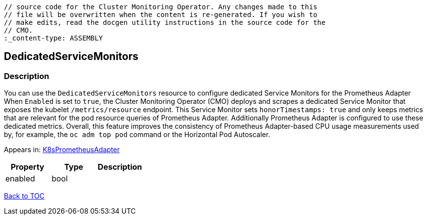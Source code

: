 // DO NOT EDIT THE CONTENT IN THIS FILE. It is automatically generated from the 
	// source code for the Cluster Monitoring Operator. Any changes made to this 
	// file will be overwritten when the content is re-generated. If you wish to 
	// make edits, read the docgen utility instructions in the source code for the 
	// CMO.
	:_content-type: ASSEMBLY

== DedicatedServiceMonitors

=== Description

You can use the `DedicatedServiceMonitors` resource to configure dedicated Service Monitors for the Prometheus Adapter When `Enabled` is set to `true`, the Cluster Monitoring Operator (CMO) deploys and scrapes a dedicated Service Monitor that exposes the kubelet `/metrics/resource` endpoint. This Service Monitor sets `honorTimestamps: true` and only keeps metrics that are relevant for the pod resource queries of Prometheus Adapter. Additionally Prometheus Adapter is configured to use these dedicated metrics. Overall, this feature improves the consistency of Prometheus Adapter-based CPU usage measurements used by, for example, the `oc adm top pod` command or the Horizontal Pod Autoscaler.



Appears in: link:k8sprometheusadapter.adoc[K8sPrometheusAdapter]

[options="header"]
|===
| Property | Type | Description 
|enabled|bool|

|===

link:../index.adoc[Back to TOC]
